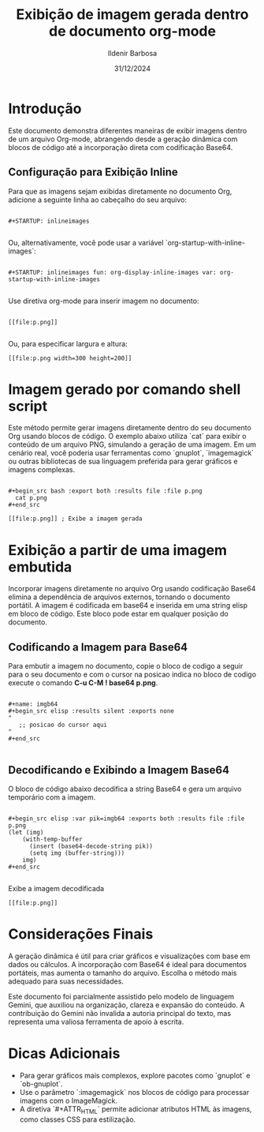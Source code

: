 #+TITLE: Exibição de imagem gerada dentro de documento org-mode
#+DATE: 31/12/2024
#+AUTHOR: Ildenir Barbosa
#+EMAIL: ildenir+github@googlemail.com
#+DESCRIPTION: Exibição de imagem gerada dentro de documento org-mode
#+KEYWORDS: (org-mode emacs draft)
#+LANGUAGE: pt_BR
#+OPTIONS: num:nil

* Introdução
Este documento demonstra diferentes maneiras de exibir imagens dentro
de um arquivo Org-mode, abrangendo desde a geração dinâmica com blocos
de código até a incorporação direta com codificação Base64.


** Configuração para Exibição Inline
Para que as imagens sejam exibidas diretamente no documento Org,
adicione a seguinte linha ao cabeçalho do seu arquivo:

#+begin_example

#+STARTUP: inlineimages

#+end_example

Ou, alternativamente, você pode usar a variável `org-startup-with-inline-images`:

#+begin_example

#+STARTUP: inlineimages fun: org-display-inline-images var: org-startup-with-inline-images

#+end_example

Use diretiva org-mode para inserir imagem no documento:

#+begin_example

[[file:p.png]]

#+end_example

Ou, para especificar largura e altura:

#+BEGIN_EXAMPLE
[[file:p.png width=300 height=200]]
#+END_EXAMPLE

*  Imagem gerado por comando shell script
Este método permite gerar imagens diretamente dentro do seu documento
Org usando blocos de código. O exemplo abaixo utiliza `cat` para
exibir o conteúdo de um arquivo PNG, simulando a geração de uma
imagem. Em um cenário real, você poderia usar ferramentas como
`gnuplot`, `imagemagick` ou outras bibliotecas de sua linguagem
preferida para gerar gráficos e imagens complexas.

#+begin_example

#+begin_src bash :export both :results file :file p.png
  cat p.png
#+end_src

[[file:p.png]] ; Exibe a imagem gerada
#+end_example

* Exibição a partir de uma imagem embutida
Incorporar imagens diretamente no arquivo Org usando codificação
Base64 elimina a dependência de arquivos externos, tornando o
documento portátil. A imagem é codificada em base64 e inserida em uma
string elisp em bloco de código. Este bloco pode estar em qualquer
posição do documento.

**  Codificando a Imagem para Base64
Para embutir a imagem no documento, copie o bloco de codigo a seguir
para o seu documento e com o cursor na posicao indica no bloco de
codigo execute o comando *C-u C-M ! base64 p.png*.

#+begin_example

#+name: imgb64
#+begin_src elisp :results silent :exports none
"
   ;; posicao do cursor aqui
"
#+end_src

#+end_example

** Decodificando e Exibindo a Imagem Base64
O bloco de código abaixo decodifica a string Base64 e gera um arquivo
temporário com a imagem.

#+begin_example

#+begin_src elisp :var pik=imgb64 :exports both :results file :file p.png
(let (img)
    (with-temp-buffer
      (insert (base64-decode-string pik))
      (setq img (buffer-string)))
    img)
#+end_src

#+end_example

Exibe a imagem decodificada

#+begin_example
[[file:p.png]]
#+end_example

* Considerações Finais

A geração dinâmica é útil para criar gráficos e visualizações com base
em dados ou cálculos. A incorporação com Base64 é ideal para
documentos portáteis, mas aumenta o tamanho do arquivo. Escolha o
método mais adequado para suas necessidades.

Este documento foi parcialmente assistido pelo modelo de linguagem
Gemini, que auxiliou na organização, clareza e expansão do conteúdo. A
contribuição do Gemini não invalida a autoria principal do texto, mas
representa uma valiosa ferramenta de apoio à escrita.

* Dicas Adicionais

- Para gerar gráficos mais complexos, explore pacotes como `gnuplot` e `ob-gnuplot`.
- Use o parâmetro `:imagemagick` nos blocos de código para processar imagens com o ImageMagick.
- A diretiva `#+ATTR_HTML` permite adicionar atributos HTML às imagens, como classes CSS para estilização.
